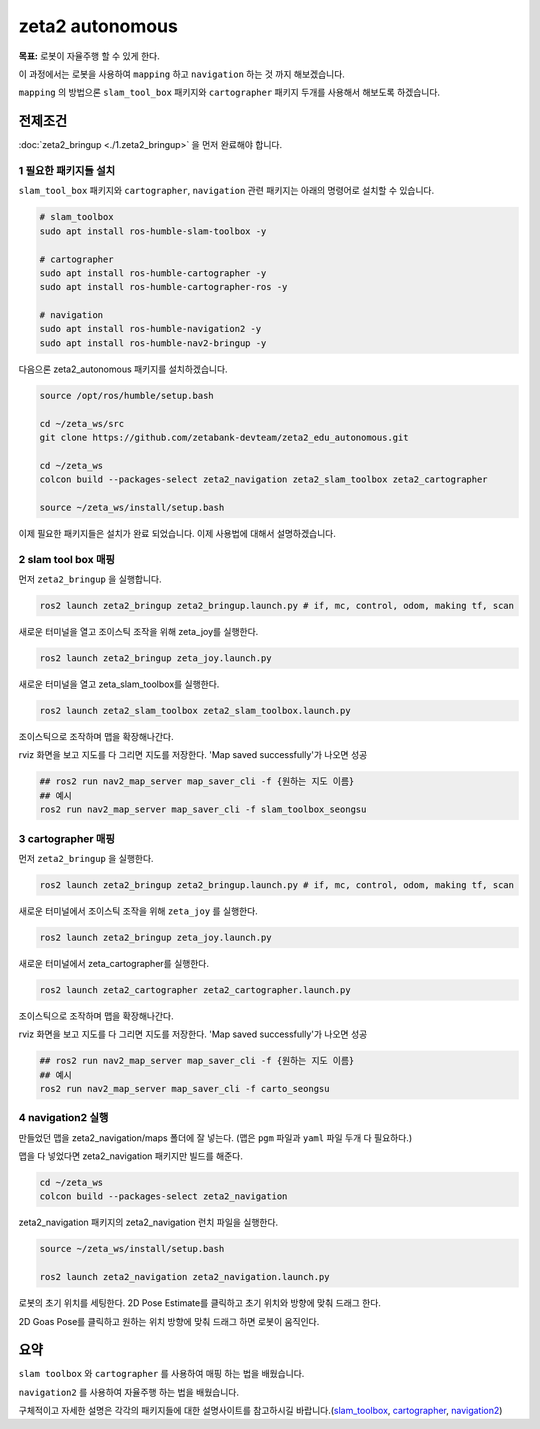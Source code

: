 zeta2 autonomous
=================

**목표:** 로봇이 자율주행 할 수 있게 한다.

이 과정에서는 로봇을 사용하여 ``mapping`` 하고 ``navigation`` 하는 것 까지 해보겠습니다.

``mapping`` 의 방법으론 ``slam_tool_box`` 패키지와 ``cartographer`` 패키지 두개를 사용해서 해보도록 하겠습니다.




전제조건
--------

:doc:`zeta2_bringup <./1.zeta2_bringup>` 을 먼저 완료해야 합니다.


1 필요한 패키지들 설치
^^^^^^^^^^^^^^^^^^^^^^^^^^^^^^^

``slam_tool_box`` 패키지와 ``cartographer``, ``navigation`` 관련 패키지는 아래의 명령어로 설치할 수 있습니다.

.. code-block:: bash

   # slam_toolbox
   sudo apt install ros-humble-slam-toolbox -y

   # cartographer
   sudo apt install ros-humble-cartographer -y
   sudo apt install ros-humble-cartographer-ros -y

   # navigation
   sudo apt install ros-humble-navigation2 -y
   sudo apt install ros-humble-nav2-bringup -y


다음으론 zeta2_autonomous 패키지를 설치하겠습니다.


.. code-block:: bash
   
   source /opt/ros/humble/setup.bash

   cd ~/zeta_ws/src
   git clone https://github.com/zetabank-devteam/zeta2_edu_autonomous.git

   cd ~/zeta_ws
   colcon build --packages-select zeta2_navigation zeta2_slam_toolbox zeta2_cartographer

   source ~/zeta_ws/install/setup.bash


이제 필요한 패키지들은 설치가 완료 되었습니다. 이제 사용법에 대해서 설명하겠습니다.

2 slam tool box 매핑
^^^^^^^^^^^^^^^^^^^^^^^

먼저 ``zeta2_bringup`` 을 실행합니다.

.. image:: images/1_common.png

.. code-block:: bash

   ros2 launch zeta2_bringup zeta2_bringup.launch.py # if, mc, control, odom, making tf, scan

새로운 터미널을 열고 조이스틱 조작을 위해 zeta_joy를 실행한다.

.. image:: images/2_slam.png

.. code-block:: bash

   ros2 launch zeta2_bringup zeta_joy.launch.py

새로운 터미널을 열고 zeta_slam_toolbox를 실행한다.

.. code-block:: bash
   
   ros2 launch zeta2_slam_toolbox zeta2_slam_toolbox.launch.py

.. image:: images/3_toolbox.png

.. image:: images/4_toolbox.png

조이스틱으로 조작하며 맵을 확장해나간다.

.. image:: images/5_toolbox.png


rviz 화면을 보고 지도를 다 그리면 지도를 저장한다. 'Map saved successfully'가 나오면 성공

.. code-block:: bash

   ## ros2 run nav2_map_server map_saver_cli -f {원하는 지도 이름}
   ## 예시
   ros2 run nav2_map_server map_saver_cli -f slam_toolbox_seongsu

.. image:: images/6_toolbox.png



3 cartographer 매핑
^^^^^^^^^^^^^^^^^^^^^^^

먼저 ``zeta2_bringup`` 을 실행한다.

.. image:: images/1_common.png

.. code-block:: bash

   ros2 launch zeta2_bringup zeta2_bringup.launch.py # if, mc, control, odom, making tf, scan

새로운 터미널에서 조이스틱 조작을 위해 ``zeta_joy`` 를 실행한다.

.. image:: images/2_slam.png

.. code-block:: bash

   ros2 launch zeta2_bringup zeta_joy.launch.py

새로운 터미널에서 zeta_cartographer를 실행한다.

.. code-block:: bash

   ros2 launch zeta2_cartographer zeta2_cartographer.launch.py

.. image:: images/3_carto.png

.. image:: images/4_carto.png

조이스틱으로 조작하며 맵을 확장해나간다.

.. image:: images/5_carto.png


rviz 화면을 보고 지도를 다 그리면 지도를 저장한다. 'Map saved successfully'가 나오면 성공

.. code-block:: bash

   ## ros2 run nav2_map_server map_saver_cli -f {원하는 지도 이름}
   ## 예시
   ros2 run nav2_map_server map_saver_cli -f carto_seongsu


.. image:: images/6_carto.png


4 navigation2 실행
^^^^^^^^^^^^^^^^^^

만들었던 맵을 zeta2_navigation/maps 폴더에 잘 넣는다. (맵은 ``pgm`` 파일과 ``yaml`` 파일 두개 다 필요하다.)


맵을 다 넣었다면 zeta2_navigation 패키지만 빌드를 해준다.

.. code-block:: bash
   
   cd ~/zeta_ws
   colcon build --packages-select zeta2_navigation


zeta2_navigation 패키지의 zeta2_navigation 런치 파일을 실행한다.

.. code-block:: bash

   source ~/zeta_ws/install/setup.bash

   ros2 launch zeta2_navigation zeta2_navigation.launch.py


.. image:: images/8_nav.png

로봇의 초기 위치를 세팅한다. 2D Pose Estimate를 클릭하고 초기 위치와 방향에 맞춰 드래그 한다.

.. image:: images/9_nav.png

2D Goas Pose를 클릭하고 원하는 위치 방향에 맞춰 드래그 하면 로봇이 움직인다.

.. image:: images/10_nav.png


요약
-------

``slam toolbox`` 와  ``cartographer`` 를 사용하여 매핑 하는 법을 배웠습니다.

``navigation2`` 를 사용하여 자율주행 하는 법을 배웠습니다.

구체적이고 자세한 설명은 각각의 패키지들에 대한 설명사이트를 참고하시길 바랍니다.(`slam_toolbox <https://github.com/SteveMacenski/slam_toolbox>`__, `cartographer <https://google-cartographer.readthedocs.io/en/latest/>`__, `navigation2 <https://navigation.ros.org/>`__)
